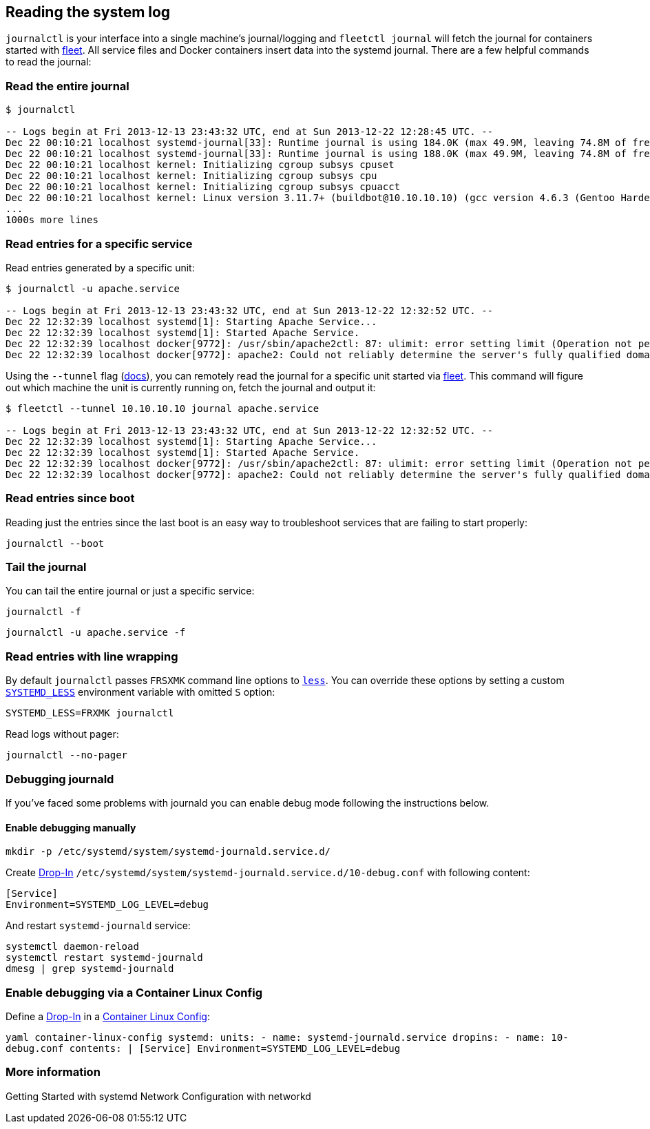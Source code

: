 Reading the system log
----------------------

`journalctl` is your interface into a single machine’s journal/logging
and `fleetctl journal` will fetch the journal for containers started
with https://coreos.com/using-coreos/clustering/[fleet]. All service
files and Docker containers insert data into the systemd journal. There
are a few helpful commands to read the journal:

Read the entire journal
~~~~~~~~~~~~~~~~~~~~~~~

[source,sh]
----
$ journalctl

-- Logs begin at Fri 2013-12-13 23:43:32 UTC, end at Sun 2013-12-22 12:28:45 UTC. --
Dec 22 00:10:21 localhost systemd-journal[33]: Runtime journal is using 184.0K (max 49.9M, leaving 74.8M of free 499.0M, current limit 49.9M).
Dec 22 00:10:21 localhost systemd-journal[33]: Runtime journal is using 188.0K (max 49.9M, leaving 74.8M of free 499.0M, current limit 49.9M).
Dec 22 00:10:21 localhost kernel: Initializing cgroup subsys cpuset
Dec 22 00:10:21 localhost kernel: Initializing cgroup subsys cpu
Dec 22 00:10:21 localhost kernel: Initializing cgroup subsys cpuacct
Dec 22 00:10:21 localhost kernel: Linux version 3.11.7+ (buildbot@10.10.10.10) (gcc version 4.6.3 (Gentoo Hardened 4.6.3 p1.13, pie-0.5.2)
...
1000s more lines
----

Read entries for a specific service
~~~~~~~~~~~~~~~~~~~~~~~~~~~~~~~~~~~

Read entries generated by a specific unit:

[source,sh]
----
$ journalctl -u apache.service

-- Logs begin at Fri 2013-12-13 23:43:32 UTC, end at Sun 2013-12-22 12:32:52 UTC. --
Dec 22 12:32:39 localhost systemd[1]: Starting Apache Service...
Dec 22 12:32:39 localhost systemd[1]: Started Apache Service.
Dec 22 12:32:39 localhost docker[9772]: /usr/sbin/apache2ctl: 87: ulimit: error setting limit (Operation not permitted)
Dec 22 12:32:39 localhost docker[9772]: apache2: Could not reliably determine the server's fully qualified domain name, using 172.17.0.6 for ServerName
----

Using the `--tunnel` flag
(https://github.com/coreos/fleet/blob/master/Documentation/using-the-client.md#from-an-external-host[docs]),
you can remotely read the journal for a specific unit started via
https://coreos.com/using-coreos/clustering/[fleet]. This command will
figure out which machine the unit is currently running on, fetch the
journal and output it:

[source,sh]
----
$ fleetctl --tunnel 10.10.10.10 journal apache.service

-- Logs begin at Fri 2013-12-13 23:43:32 UTC, end at Sun 2013-12-22 12:32:52 UTC. --
Dec 22 12:32:39 localhost systemd[1]: Starting Apache Service...
Dec 22 12:32:39 localhost systemd[1]: Started Apache Service.
Dec 22 12:32:39 localhost docker[9772]: /usr/sbin/apache2ctl: 87: ulimit: error setting limit (Operation not permitted)
Dec 22 12:32:39 localhost docker[9772]: apache2: Could not reliably determine the server's fully qualified domain name, using 172.17.0.6 for ServerName
----

Read entries since boot
~~~~~~~~~~~~~~~~~~~~~~~

Reading just the entries since the last boot is an easy way to
troubleshoot services that are failing to start properly:

[source,sh]
----
journalctl --boot
----

Tail the journal
~~~~~~~~~~~~~~~~

You can tail the entire journal or just a specific service:

[source,sh]
----
journalctl -f
----

[source,sh]
----
journalctl -u apache.service -f
----

Read entries with line wrapping
~~~~~~~~~~~~~~~~~~~~~~~~~~~~~~~

By default `journalctl` passes `FRSXMK` command line options to
http://linux.die.net/man/1/less[`less`]. You can override these options
by setting a custom
http://www.freedesktop.org/software/systemd/man/journalctl.html#%24SYSTEMD_LESS[`SYSTEMD_LESS`]
environment variable with omitted `S` option:

[source,sh]
----
SYSTEMD_LESS=FRXMK journalctl
----

Read logs without pager:

[source,sh]
----
journalctl --no-pager
----

Debugging journald
~~~~~~~~~~~~~~~~~~

If you’ve faced some problems with journald you can enable debug mode
following the instructions below.

Enable debugging manually
^^^^^^^^^^^^^^^^^^^^^^^^^

[source,sh]
----
mkdir -p /etc/systemd/system/systemd-journald.service.d/
----

Create link:using-systemd-drop-in-units.md[Drop-In]
`/etc/systemd/system/systemd-journald.service.d/10-debug.conf` with
following content:

[source,sh]
----
[Service]
Environment=SYSTEMD_LOG_LEVEL=debug
----

And restart `systemd-journald` service:

[source,sh]
----
systemctl daemon-reload
systemctl restart systemd-journald
dmesg | grep systemd-journald
----

Enable debugging via a Container Linux Config
~~~~~~~~~~~~~~~~~~~~~~~~~~~~~~~~~~~~~~~~~~~~~

Define a link:using-systemd-drop-in-units.md[Drop-In] in a
link:provisioning.md[Container Linux Config]:

`yaml container-linux-config systemd:   units:     - name: systemd-journald.service       dropins:         - name: 10-debug.conf           contents: |             [Service]             Environment=SYSTEMD_LOG_LEVEL=debug`

More information
~~~~~~~~~~~~~~~~

Getting Started with systemd Network Configuration with networkd
